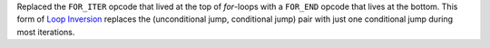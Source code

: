 Replaced the ``FOR_ITER`` opcode that lived at the top of `for`-loops with a
``FOR_END`` opcode that lives at the bottom. This form of `Loop Inversion
<https://en.wikipedia.org/wiki/Loop_inversion>`_ replaces the (unconditional
jump, conditional jump) pair with just one conditional jump during most
iterations.
